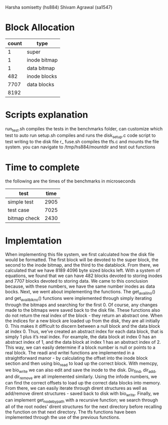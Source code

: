 Harsha somisetty (hs884) Shivam Agrawal (sa1547)
* Block Allocation


| count | type         |
|-------+--------------|
|     1 | super        |
|     1 | inode bitmap |
|     1 | data bitmap  |
|   482 | inode blocks |
|  7707 | data blocks  |
|-------+--------------|
|  8192 |              |
#+TBLFM: @>$1=vsum(@2..@-1)



* Scripts explanation
run_test.sh compiles the tests in the benchmarks folder, can customize which test to auto run
setup.sh compiles and runs the disk_setup.c code script to test writing to the disk file
r_ fuse.sh compiles the tfs.c and mounts the file system. you can navigate to /tmp/hs884/mountdir and test out functions


* Time to complete
the following are the times of the benchmarks in microseconds
| test         | time |
|--------------+------|
| simple test  | 2905 |
| test case    | 7025 |
| bitmap check | 2430 |

* Implemtation
When implementing this file system, we first calculated how the disk file would be formatted. The first block will be devoted to the super block, the second to the inode bitmap, and the third to the datablock. From there, we calculated that we have 8189 4096 byte sized blocks left. With a system of equations, we found that we can have 482 blocks devoted to storing inodes and 7707 blocks devoted to storing data. We came to this conclusion because, with these numbers, we have the same number inodes as data bocks. 
    Next, we went about implementing the functions. The get_avail_ino() and get_avail_blkno() functions were implemented through simply iterating through the bitmaps and searching for the first 0. Of course, any changes made to the bitmaps were saved back to the disk file. These functions also do not return the real index of the block - they return an abstract one. When the indices for a new block are loaded up from the disk, they are all initially    0. This makes it difficult to discern between a null block and the data block at index 0. Thus, we’ve created an abstract index for each data block, that is simply 1 plus it’s real index. For example, the data block at index 0 has an abstract index of 1, and the data block at index 1 has an abstract index of 2. This way, we can easily determine if a block number is null or points to a real block.
The readi and writei functions are implemented in a straightforward manor - by calculating the offset into the inode block section and then using bio_read to load up the correct block. With memcpy, we bio_write we can also edit and save the inode to the disk. Dir_find, dir_add, and dir_remove are all implemented similarly. Using the infode numbers, we can find the correct offsets to load up the correct data blocks into memory. From there, we can easily iterate through dirent structures as well as add/remove dirent structures - saved back to disk with bio_write. Finally, we can implement get_node_by_path with a recursive function; we search through all of the root nodes’ dirent structures for the next directory before recalling the function on that next directory.
The tfs functions have been implemented through the use of the previous functions.
